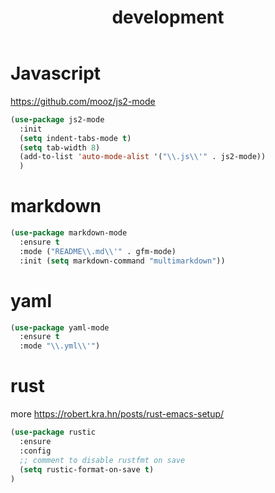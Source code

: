 #+TITLE: development
#+DRAFT: false
#+TAGS[]: emacs config
#+PROPERTY: header-args:emacs-lisp :comments link :results none

* Javascript

https://github.com/mooz/js2-mode

#+BEGIN_SRC emacs-lisp
  (use-package js2-mode
    :init
    (setq indent-tabs-mode t)
    (setq tab-width 8)
    (add-to-list 'auto-mode-alist '("\\.js\\'" . js2-mode))
    )
#+END_SRC


* markdown

#+BEGIN_SRC emacs-lisp
(use-package markdown-mode
  :ensure t
  :mode ("README\\.md\\'" . gfm-mode)
  :init (setq markdown-command "multimarkdown"))
#+END_SRC


* yaml

#+BEGIN_SRC emacs-lisp
(use-package yaml-mode
  :ensure t
  :mode "\\.yml\\'")
#+END_SRC


* rust

more https://robert.kra.hn/posts/rust-emacs-setup/

#+BEGIN_SRC emacs-lisp
(use-package rustic
  :ensure
  :config
  ;; comment to disable rustfmt on save
  (setq rustic-format-on-save t)
)
#+END_SRC
